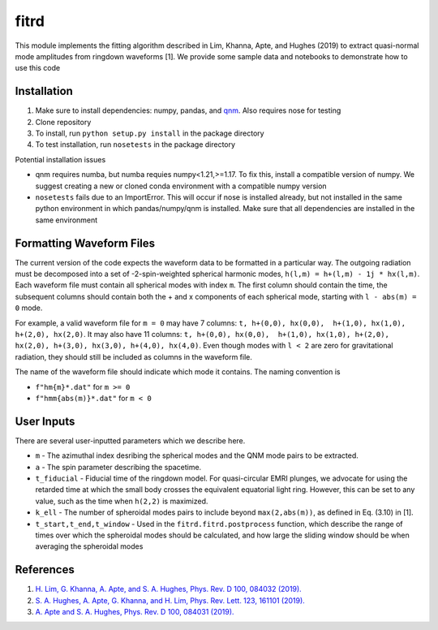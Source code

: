 =====
fitrd
=====
This module implements the fitting algorithm described in Lim, Khanna, Apte, and Hughes (2019) to extract quasi-normal mode amplitudes from ringdown waveforms [1]. We provide some sample data and notebooks to demonstrate how to use this code

Installation
-------------
1. Make sure to install dependencies: numpy, pandas, and `qnm <https://github.com/duetosymmetry/qnm/>`_. Also requires nose for testing
2. Clone repository
3. To install, run ``python setup.py install`` in the package directory
4. To test installation, run ``nosetests`` in the package directory 

Potential installation issues

* qnm requires numba, but numba requies numpy<1.21,>=1.17. To fix this, install a compatible version of numpy. We suggest creating a new or cloned conda environment with a compatible numpy version
* ``nosetests`` fails due to an ImportError. This will occur if nose is installed already, but not installed in the same python environment in which pandas/numpy/qnm is installed. Make sure that all dependencies are installed in the same environment

Formatting Waveform Files
-------------------
The current version of the code expects the waveform data to be formatted in a particular way. The outgoing radiation must be decomposed into a set of -2-spin-weighted spherical harmonic modes, ``h(l,m) = h+(l,m) - 1j * hx(l,m)``. Each waveform file must contain all spherical modes with index ``m``. The first column should contain the time, the subsequent columns should contain both the + and x components of each spherical mode, starting with ``l - abs(m) = 0`` mode.

For example, a valid waveform file for ``m = 0`` may have 7 columns: ``t, h+(0,0), hx(0,0),  h+(1,0), hx(1,0), h+(2,0), hx(2,0)``.
It may also have 11 columns: ``t, h+(0,0), hx(0,0),  h+(1,0), hx(1,0), h+(2,0), hx(2,0), h+(3,0), hx(3,0), h+(4,0), hx(4,0)``. Even though modes with ``l < 2`` are zero for gravitational radiation, they should still be included as columns in the waveform file.

The name of the waveform file should indicate which mode it contains. The naming convention is 

* ``f"hm{m}*.dat"`` for ``m >= 0``
* ``f"hmm{abs(m)}*.dat"`` for ``m < 0``

User Inputs
-------------------
There are several user-inputted parameters which we describe here. 

* ``m`` - The azimuthal index desribing the spherical modes and the QNM mode pairs to be extracted.
* ``a`` - The spin parameter describing the spacetime.
* ``t_fiducial`` - Fiducial time of the ringdown model. For quasi-circular EMRI plunges, we advocate for using the retarded time at which the small body crosses the equivalent equatorial light ring. However, this can be set to any value, such as the time when ``h(2,2)`` is maximized.
* ``k_ell`` - The number of spheroidal modes pairs to include beyond ``max(2,abs(m))``, as defined in Eq. (3.10) in [1].
* ``t_start,t_end,t_window`` - Used in the ``fitrd.fitrd.postprocess`` function, which describe the range of times over which the spheroidal modes should be calculated, and how large the sliding window should be when averaging the spheroidal modes

References
-----------
1. `H. Lim, G. Khanna, A. Apte, and S. A. Hughes, Phys. Rev. D 100, 084032 (2019). <https://doi.org/10.1103/PhysRevD.100.084032>`_
2. `S. A. Hughes, A. Apte, G. Khanna, and H. Lim, Phys. Rev. Lett. 123, 161101 (2019). <https://doi.org/10.1103/PhysRevLett.123.161101>`_
3. `A. Apte and S. A. Hughes, Phys. Rev. D 100, 084031 (2019). <https://doi.org/10.1103/PhysRevD.100.084031>`_